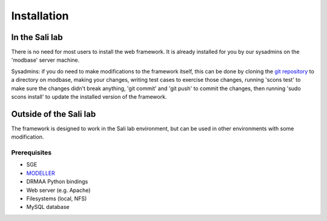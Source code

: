 Installation
************

.. _install_lab:

In the Sali lab
===============

There is no need for most users to install the web framework. It is already
installed for you by our sysadmins on the 'modbase' server machine.

Sysadmins: if you do need to make modifications to the framework itself,
this can be done by cloning the `git repository <https://github.com/salilab/saliweb>`_
to a directory on modbase, making your
changes, writing test cases to exercise those changes, running 'scons test'
to make sure the changes didn't break anything, 'git commit' and 'git push'
to commit the changes, then running 'sudo scons install' to update the
installed version of the framework.

.. _outside_lab:

Outside of the Sali lab
=======================

The framework is designed to work in the Sali lab environment, but can be
used in other environments with some modification.

Prerequisites
-------------

* SGE

* `MODELLER <http://salilab.org/modeller/>`_

* DRMAA Python bindings

* Web server (e.g. Apache)

* Filesystems (local, NFS)

* MySQL database
